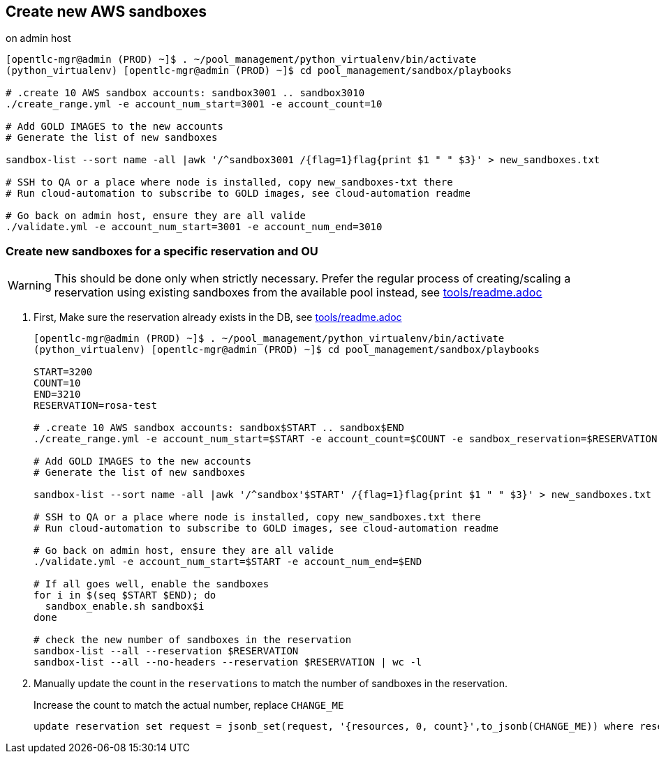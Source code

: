 == Create new AWS sandboxes ==

.on admin host
----
[opentlc-mgr@admin (PROD) ~]$ . ~/pool_management/python_virtualenv/bin/activate
(python_virtualenv) [opentlc-mgr@admin (PROD) ~]$ cd pool_management/sandbox/playbooks

# .create 10 AWS sandbox accounts: sandbox3001 .. sandbox3010
./create_range.yml -e account_num_start=3001 -e account_count=10

# Add GOLD IMAGES to the new accounts
# Generate the list of new sandboxes

sandbox-list --sort name -all |awk '/^sandbox3001 /{flag=1}flag{print $1 " " $3}' > new_sandboxes.txt

# SSH to QA or a place where node is installed, copy new_sandboxes-txt there
# Run cloud-automation to subscribe to GOLD images, see cloud-automation readme

# Go back on admin host, ensure they are all valide
./validate.yml -e account_num_start=3001 -e account_num_end=3010
----

=== Create new sandboxes for a specific reservation and OU ===

WARNING: This should be done only when strictly necessary. Prefer the regular process of creating/scaling a reservation using existing sandboxes from the available pool instead, see link:../tools/readme.adoc[tools/readme.adoc]

. First, Make sure the reservation already exists in the DB, see link:../tools/readme.adoc[tools/readme.adoc]
+
----
[opentlc-mgr@admin (PROD) ~]$ . ~/pool_management/python_virtualenv/bin/activate
(python_virtualenv) [opentlc-mgr@admin (PROD) ~]$ cd pool_management/sandbox/playbooks

START=3200
COUNT=10
END=3210
RESERVATION=rosa-test

# .create 10 AWS sandbox accounts: sandbox$START .. sandbox$END
./create_range.yml -e account_num_start=$START -e account_count=$COUNT -e sandbox_reservation=$RESERVATION -e account_destination_ou=rosa

# Add GOLD IMAGES to the new accounts
# Generate the list of new sandboxes

sandbox-list --sort name -all |awk '/^sandbox'$START' /{flag=1}flag{print $1 " " $3}' > new_sandboxes.txt

# SSH to QA or a place where node is installed, copy new_sandboxes.txt there
# Run cloud-automation to subscribe to GOLD images, see cloud-automation readme

# Go back on admin host, ensure they are all valide
./validate.yml -e account_num_start=$START -e account_num_end=$END

# If all goes well, enable the sandboxes
for i in $(seq $START $END); do
  sandbox_enable.sh sandbox$i
done

# check the new number of sandboxes in the reservation
sandbox-list --all --reservation $RESERVATION
sandbox-list --all --no-headers --reservation $RESERVATION | wc -l
----
. Manually update the count in the `reservations` to match the number of sandboxes in the reservation.
+
.Increase the count to match the actual number, replace `CHANGE_ME`
[source,sql]
----
update reservation set request = jsonb_set(request, '{resources, 0, count}',to_jsonb(CHANGE_ME)) where reservation_name='rosa-test';
----
